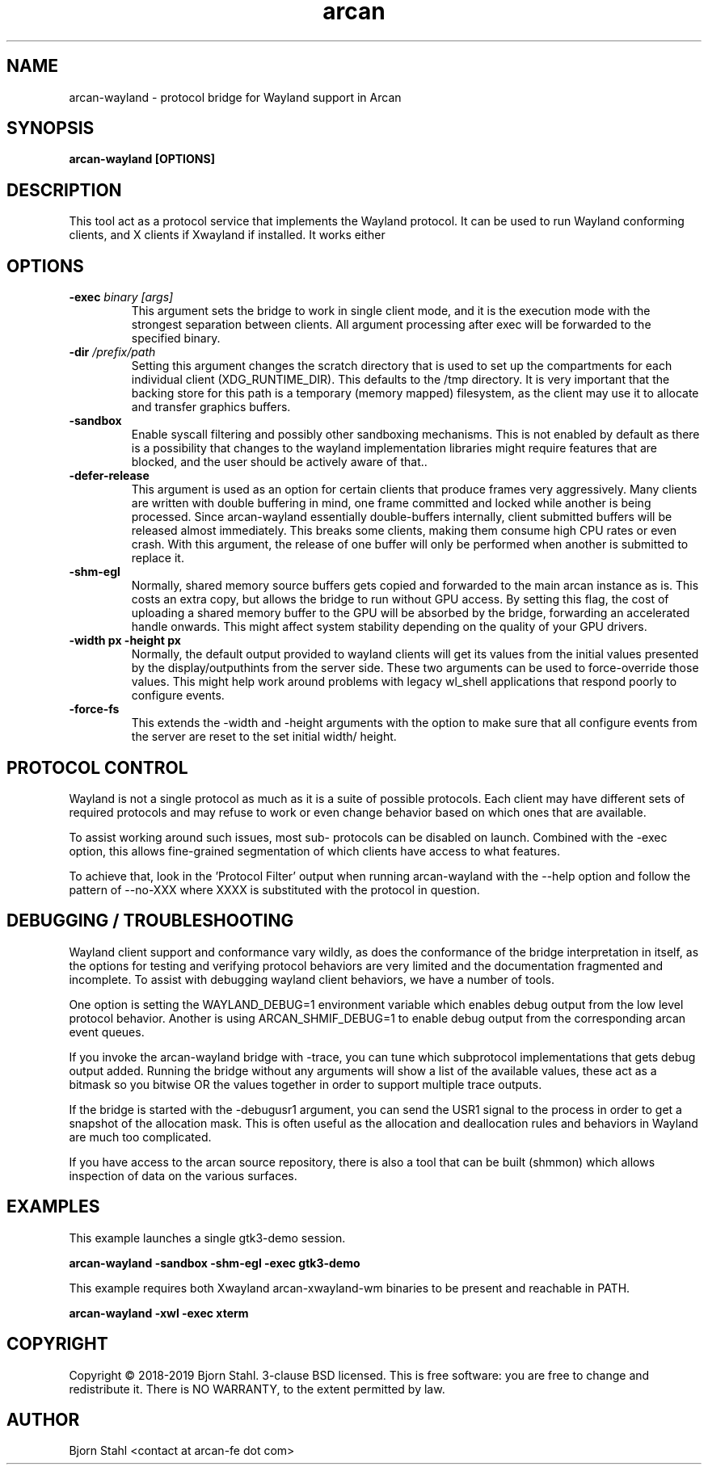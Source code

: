 .\" groff -man -Tascii aclip.1
.TH arcan 1 "January 2018" arcan-wayland "User manual"
.SH NAME
arcan-wayland \- protocol bridge for Wayland support in Arcan
.SH SYNOPSIS
.B arcan-wayland [OPTIONS]

.SH DESCRIPTION
This tool act as a protocol service that implements the Wayland protocol.
It can be used to run Wayland conforming clients, and X clients if Xwayland
if installed. It works either

.SH OPTIONS
.IP "\fB\-exec \fIbinary [args]\fR"
This argument sets the bridge to work in single client mode, and it is the
execution mode with the strongest separation between clients. All argument
processing after exec will be forwarded to the specified binary.

.IP "\fB\-dir \fI/prefix/path\fR"
Setting this argument changes the scratch directory that is used to set up
the compartments for each individual client (XDG_RUNTIME_DIR). This defaults
to the /tmp directory. It is very important that the backing store for this
path is a temporary (memory mapped) filesystem, as the client may use it to
allocate and transfer graphics buffers.

.IP "\fB\-sandbox\fR"
Enable syscall filtering and possibly other sandboxing mechanisms. This is
not enabled by default as there is a possibility that changes to the wayland
implementation libraries might require features that are blocked, and the
user should be actively aware of that..

.IP "\fB\-defer-release\fR"
This argument is used as an option for certain clients that produce frames
very aggressively. Many clients are written with double buffering in mind,
one frame committed and locked while another is being processed. Since
arcan-wayland essentially double-buffers internally, client submitted
buffers will be released almost immediately. This breaks some clients,
making them consume high CPU rates or even crash. With this argument, the
release of one buffer will only be performed when another is submitted to
replace it.

.IP "\fB\-shm-egl\fR"
Normally, shared memory source buffers gets copied and forwarded to the
main arcan instance as is. This costs an extra copy, but allows the bridge
to run without GPU access. By setting this flag, the cost of uploading a
shared memory buffer to the GPU will be absorbed by the bridge, forwarding
an accelerated handle onwards. This might affect system stability depending
on the quality of your GPU drivers.

.IP "\fB\-width px -height px\fR"
Normally, the default output provided to wayland clients will get its values
from the initial values presented by the display/outputhints from the server
side. These two arguments can be used to force-override those values. This
might help work around problems with legacy wl_shell applications that respond
poorly to configure events.

.IP "\fB\-force-fs\fR"
This extends the -width and -height arguments with the option to make sure
that all configure events from the server are reset to the set initial width/
height.

.SH PROTOCOL CONTROL
Wayland is not a single protocol as much as it is a suite of possible protocols.
Each client may have different sets of required protocols and may refuse to work
or even change behavior based on which ones that are available.

To assist working around such issues, most sub- protocols can be disabled on
launch. Combined with the -exec option, this allows fine-grained segmentation
of which clients have access to what features.

To achieve that, look in the 'Protocol Filter' output when running arcan-wayland
with the --help option and follow the pattern of --no-XXX where XXXX is
substituted with the protocol in question.

.SH DEBUGGING / TROUBLESHOOTING
Wayland client support and conformance vary wildly, as does the conformance of
the bridge interpretation in itself, as the options for testing and verifying
protocol behaviors are very limited and the documentation fragmented and
incomplete. To assist with debugging wayland client behaviors, we have a number
of tools.

One option is setting the WAYLAND_DEBUG=1 environment variable which enables
debug output from the low level protocol behavior. Another is using
ARCAN_SHMIF_DEBUG=1 to enable debug output from the corresponding arcan event
queues.

If you invoke the arcan-wayland bridge with -trace, you can tune which
subprotocol implementations that gets debug output added. Running the bridge
without any arguments will show a list of the available values, these act as
a bitmask so you bitwise OR the values together in order to support multiple
trace outputs.

If the bridge is started with the -debugusr1 argument, you can send the USR1
signal to the process in order to get a snapshot of the allocation mask. This
is often useful as the allocation and deallocation rules and behaviors in
Wayland are much too complicated.

If you have access to the arcan source repository, there is also a tool that
can be built (shmmon) which allows inspection of data on the various surfaces.

.SH EXAMPLES

.PP
This example launches a single gtk3-demo session.

.B arcan-wayland -sandbox -shm-egl -exec gtk3-demo

This example requires both Xwayland arcan-xwayland-wm binaries to be present
and reachable in PATH.

.B arcan-wayland -xwl -exec xterm

.SH COPYRIGHT
Copyright  ©  2018-2019 Bjorn Stahl. 3-clause BSD licensed. This is free
software: you are free  to  change and redistribute it. There is NO WARRANTY,
to the extent permitted by law.

.SH AUTHOR
Bjorn Stahl <contact at arcan-fe dot com>
